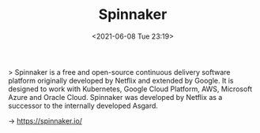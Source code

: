#+HUGO_BASE_DIR: ../
#+TITLE: Spinnaker
#+DATE: <2021-06-08 Tue 23:19>
#+HUGO_AUTO_SET_LASTMOD: t
#+HUGO_TAGS: 
#+HUGO_CATEGORIES: 
#+HUGO_DRAFT: false
> Spinnaker is a free and open-source continuous delivery software platform
originally developed by Netflix and extended by Google. It is designed to work
with Kubernetes, Google Cloud Platform, AWS, Microsoft Azure and Oracle
Cloud. Spinnaker was developed by Netflix as a successor to the internally
developed Asgard.

-> https://spinnaker.io/
